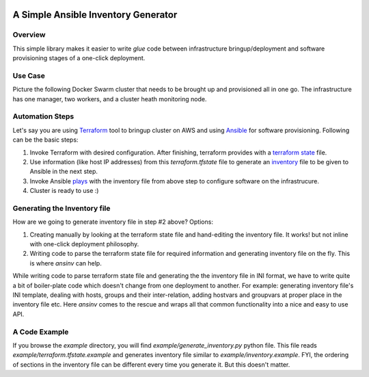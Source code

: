 |pic1| |pic2| |pic3| |pic4|

A Simple Ansible Inventory Generator
====================================

Overview
--------
This simple library makes it easier to write *glue* code between infrastructure bringup/deployment and software provisioning stages of a one-click deployment.

Use Case
--------
Picture the following Docker Swarm cluster that needs to be brought up and provisioned all in one go. The infrastructure has one manager, two workers, and a cluster heath monitoring node.

|pic5|

Automation Steps
----------------
Let's say you are using `Terraform <https://www.terraform.io/>`_ tool to bringup cluster on AWS and using `Ansible <https://docs.ansible.com/ansible/latest/index.html>`_ for software provisioning. Following can be the basic steps:

#. Invoke Terraform with desired configuration. After finishing, terraform provides with a `terraform state <https://www.terraform.io/docs/state/index.html>`_ file. 
#. Use information (like host IP addresses) from this *terraform.tfstate* file to generate an `inventory <https://docs.ansible.com/ansible/latest/user_guide/intro_inventory.html>`_ file to be given to Ansible in the next step.
#. Invoke Ansible `plays <https://docs.ansible.com/ansible/latest/user_guide/playbooks.html>`_ with the inventory file from above step to configure software on the infrastrucure.
#. Cluster is ready to use :)

Generating the Inventory file
-----------------------------
How are we going to generate inventory file in step #2 above? Options:

#. Creating manually by looking at the terraform state file and hand-editing the inventory file. It works! but not inline with one-click deployment philosophy.
#. Writing code to parse the terraform state file for required information and generating inventory file on the fly. This is where *ansinv* can help.

While writing code to parse terraform state file and generating the the inventory file in INI format, we have to write quite a bit of boiler-plate code which doesn't change from one deployment to another. For example: generating inventory file's INI template, dealing with hosts, groups and their inter-relation, adding hostvars and groupvars at proper place in the inventory file etc. Here *ansinv* comes to the rescue and wraps all that common functionality into a nice and easy to use API.

A Code Example
--------------
If you browse the *example* directory, you will find *example/generate_inventory.py* python file. This file reads *example/terraform.tfstate.example* and generates inventory file similar to *example/inventory.example*. FYI, the ordering of sections in the inventory file can be different every time you generate it. But this doesn't matter.

.. |pic1| image:: https://img.shields.io/badge/License-MIT-yellow.svg
            :target: https://opensource.org/licenses/MIT

.. |pic2| image:: https://badge.fury.io/py/ansinv.svg
            :target: https://pypi.org/project/ansinv

.. |pic3| image:: https://travis-ci.com/rsjethani/ansinv.svg?branch=master
            :target: https://travis-ci.com/rsjethani/ansinv

.. |pic4| image:: https://codecov.io/gh/rsjethani/ansinv/branch/master/graph/badge.svg
            :target: https://codecov.io/gh/rsjethani/ansinv

.. |pic5| image:: example/docker-swarm-cluster.svg
            :scale: 60%
